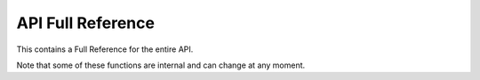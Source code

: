 API Full Reference
==================

This contains a Full Reference for the entire API.

Note that some of these functions are internal and can change at any moment.

.. autosummary::
   :toctree: api
   :recursive:

   tkmilan
